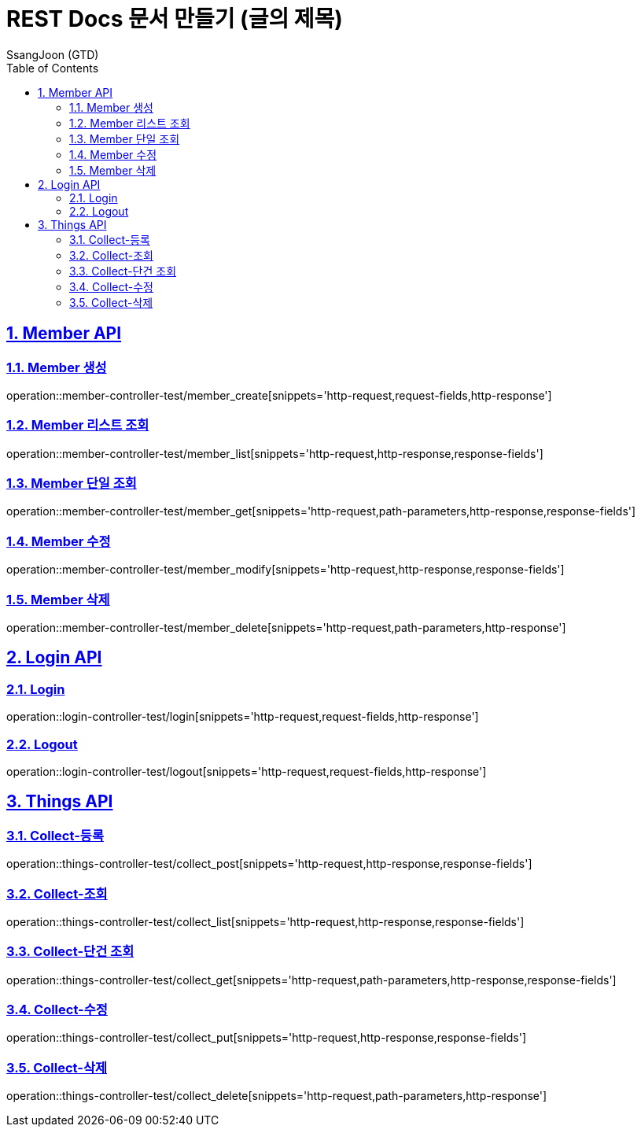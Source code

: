 = REST Docs 문서 만들기 (글의 제목)
SsangJoon (GTD)
:sectnums:
:doctype: book
:toc: left
//:icons: font
:source-highlighter: prettify
:toclevels: 2
:toc-title: Table of Contents
:sectlinks:
:docinfo: shared-head

[[Member-API]]
== Member API

[[Member-생성]]
=== Member 생성
operation::member-controller-test/member_create[snippets='http-request,request-fields,http-response']

[[Member-리스트-조회]]
=== Member 리스트 조회
operation::member-controller-test/member_list[snippets='http-request,http-response,response-fields']

[[Member-단일-조회]]
=== Member 단일 조회
operation::member-controller-test/member_get[snippets='http-request,path-parameters,http-response,response-fields']

[[Member-수정]]
=== Member 수정
operation::member-controller-test/member_modify[snippets='http-request,http-response,response-fields']

[[Member-삭제]]
=== Member 삭제
operation::member-controller-test/member_delete[snippets='http-request,path-parameters,http-response']

[[Login-API]]
== Login API

[[Login]]
=== Login
operation::login-controller-test/login[snippets='http-request,request-fields,http-response']

[[Logout]]
=== Logout
operation::login-controller-test/logout[snippets='http-request,request-fields,http-response']

[[Things-API]]
== Things API

[[Collect-등록]]
=== Collect-등록
operation::things-controller-test/collect_post[snippets='http-request,http-response,response-fields']

[[Collect-조회]]
=== Collect-조회
operation::things-controller-test/collect_list[snippets='http-request,http-response,response-fields']

[[Collect-단건-조회]]
=== Collect-단건 조회
operation::things-controller-test/collect_get[snippets='http-request,path-parameters,http-response,response-fields']

[[Collect-수정]]
=== Collect-수정
operation::things-controller-test/collect_put[snippets='http-request,http-response,response-fields']

[[Collect-삭제]]
=== Collect-삭제
operation::things-controller-test/collect_delete[snippets='http-request,path-parameters,http-response']